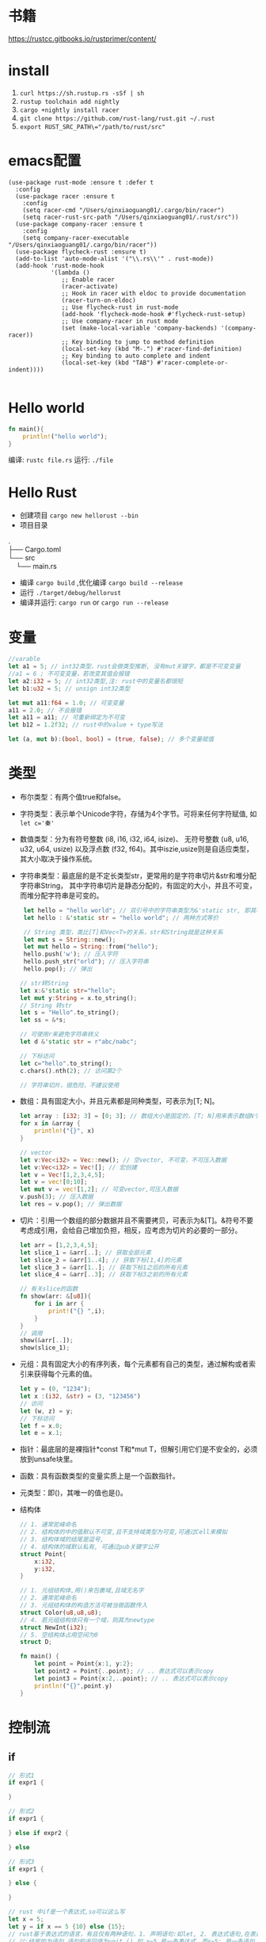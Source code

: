 * 书籍
https://rustcc.gitbooks.io/rustprimer/content/
* install
1. =curl https://sh.rustup.rs -sSf | sh=
2. =rustup toolchain add nightly=
3. =cargo +nightly install racer=
4. =git clone https://github.com/rust-lang/rust.git ~/.rust=
5. ~export RUST_SRC_PATH\="/path/to/rust/src"~
* emacs配置
#+BEGIN_SRC elisp
(use-package rust-mode :ensure t :defer t
  :config
  (use-package racer :ensure t
    :config
    (setq racer-cmd "/Users/qinxiaoguang01/.cargo/bin/racer")
    (setq racer-rust-src-path "/Users/qinxiaoguang01/.rust/src"))
  (use-package company-racer :ensure t
    :config
    (setq company-racer-executable "/Users/qinxiaoguang01/.cargo/bin/racer"))
  (use-package flycheck-rust :ensure t)
  (add-to-list 'auto-mode-alist '("\\.rs\\'" . rust-mode))
  (add-hook 'rust-mode-hook
            '(lambda ()
               ;; Enable racer
               (racer-activate)
               ;; Hook in racer with eldoc to provide documentation
               (racer-turn-on-eldoc)
               ;; Use flycheck-rust in rust-mode
               (add-hook 'flycheck-mode-hook #'flycheck-rust-setup)
               ;; Use company-racer in rust mode
               (set (make-local-variable 'company-backends) '(company-racer))
               ;; Key binding to jump to method definition
               (local-set-key (kbd "M-.") #'racer-find-definition)
               ;; Key binding to auto complete and indent
               (local-set-key (kbd "TAB") #'racer-complete-or-indent))))

#+END_SRC
* Hello world
#+BEGIN_SRC rust
fn main(){
    println!("hello world");
}
#+END_SRC
编译: =rustc file.rs= 
运行: =./file= 
* Hello Rust
- 创建项目 =cargo new hellorust --bin= 
- 项目目录
#+BEGIN_VERSE
.
├── Cargo.toml
└── src
    └── main.rs
#+END_VERSE
- 编译 =cargo build= ,优化编译 =cargo build --release= 
- 运行 =./target/debug/hellorust= 
- 编译并运行: =cargo run= or =cargo run --release= 
* 变量
#+BEGIN_SRC rust
    //varable
    let a1 = 5; // int32类型，rust会做类型推断, 没有mut关键字，都是不可变变量
    //a1 = 6 ; 不可变变量，若改变其值会报错
    let a2:i32 = 5; // int32类型,注: rust中的变量名都很短
    let b1:u32 = 5; // unsign int32类型

    let mut a11:f64 = 1.0; // 可变变量
    a11 = 2.0; // 不会报错
    let a11 = a11; // 可重新绑定为不可变
    let b12 = 1.2f32; // rust中的value + type写法

    let (a, mut b):(bool, bool) = (true, false); // 多个变量赋值
#+END_SRC
* 类型
- 布尔类型：有两个值true和false。
- 字符类型：表示单个Unicode字符，存储为4个字节。可将来任何字符赋值, 如 ~let c='秦'~ 
- 数值类型：分为有符号整数 (i8, i16, i32, i64, isize)、 无符号整数 (u8, u16, u32, u64, usize) 以及浮点数 (f32, f64)。其中iszie,usize则是自适应类型，其大小取决于操作系统。
- 字符串类型：最底层的是不定长类型str，更常用的是字符串切片&str和堆分配字符串String， 其中字符串切片是静态分配的，有固定的大小，并且不可变，而堆分配字符串是可变的。
  #+BEGIN_SRC rust
 let hello = "hello world"; // 双引号中的字符串类型为&'static str, 即其不可变
 let hello : &'static str = "hello world"; // 两种方式等价

 // String 类型，类比[T]和Vec<T>的关系，str和String就是这种关系
 let mut s = String::new();
 let mut hello = String::from("hello");
 hello.push('w'); // 压入字符
 hello.push_str("orld"); // 压入字符串
 hello.pop(); // 弹出

// str转String
let x:&'static str="hello";
let mut y:String = x.to_string();
// String 转str
let s = "Hello".to_string();
let ss = &*s;

// 可使用r来避免字符串转义
let d &'static str = r"abc/nabc";

// 下标访问
let c="hello".to_string();
c.chars().nth(2); // 访问第2个 

// 字符串切片，很危险，不建议使用
  #+END_SRC
- 数组：具有固定大小，并且元素都是同种类型，可表示为[T; N]。
  #+BEGIN_SRC rust
    let array : [i32; 3] = [0; 3]; // 数组大小是固定的，[T; N]用来表示数组N个T类型,[0;3]表示3个0构成的数组
    for x in &array {
        println!("{}", x)
    }

    // vector
    let v:Vec<i32> = Vec::new(); // 空vector, 不可变，不可压入数据
    let v:Vec<i32> = Vec![]; // 宏创建
    let v = Vec![1,2,3,4,5];
    let v = vec![0;10];
    let mut v = vec![1,2]; // 可变vector,可压入数据
    v.push(3); // 压入数据
    let res = v.pop(); // 弹出数据
  #+END_SRC
- 切片：引用一个数组的部分数据并且不需要拷贝，可表示为&[T]。&符号不要考虑成引用，会给自己增加负担，相反，应考虑为切片的必要的一部分。
  #+BEGIN_SRC rust
let arr = [1,2,3,4,5];
let slice_1 = &arr[..]; // 获取全部元素
let slice_2 = &arr[1..4]; // 获取下标[1,4]的元素
let slice_3 = &arr[1..]; // 获取下标1之后的所有元素
let slice_4 = &arr[..3]; // 获取下标3之前的所有元素

// 有关slice的函数
fn show(arr: &[u8]){
    for i in arr {
        print!("{} ",i);
    }
}
// 调用
show(&arr[..]);
show(slice_1);
#+END_SRC
- 元组：具有固定大小的有序列表，每个元素都有自己的类型，通过解构或者索引来获得每个元素的值。
  #+BEGIN_SRC rust
let y = (0, "1234");
let x :(i32, &str) = (3, "123456")
// 访问
let (w, z) = y;
// 下标访问
let f = x.0;
let e = x.1;
  #+END_SRC
- 指针：最底层的是裸指针*const T和*mut T，但解引用它们是不安全的，必须放到unsafe块里。
- 函数：具有函数类型的变量实质上是一个函数指针。
- 元类型：即()，其唯一的值也是()。
- 结构体
  #+BEGIN_SRC rust
// 1. 通常驼峰命名
// 2. 结构体的中的值默认不可变,且不支持域类型为可变,可通过Cell来模拟
// 3. 结构体域的结尾是逗号,
// 4. 结构体的域默认私有, 可通过pub关键字公开
struct Point{
    x:i32,
    y:i32,
}

// 1. 元组结构体,用()来包裹域,且域无名字
// 2. 通常驼峰命名
// 3. 元组结构体的构造方法可被当做函数传入
struct Color(u8,u8,u8);
// 4. 若元组结构体只有一个域，则其为newtype
struct NewInt(i32);
// 5. 空结构体占用空间为0
struct D;

fn main() {
    let point = Point{x:1, y:2};
    let point2 = Point{..point}; // .. 表达式可以表示copy
    let point3 = Point{x:2,..point}; // .. 表达式可以表示copy
    println!("{}",point.y)
}
  #+END_SRC
* 控制流
** if
#+BEGIN_SRC rust
// 形式1 
if expr1 {

}

// 形式2
if expr1 {

} else if expr2 {

} else

// 形式3
if expr1 {

} else {

}

// rust 中if是一个表达式,so可以这么写
let x = 5;
let y = if x == 5 {10} else {15};
// rust基于表达式的语言，有且仅有两种语句，1. 声明语句:如let, 2. 表达式语句,在表达式后加';',将表达式变成语句。
// 以;结尾的为语句,语句的返回值为unit (),如 x=5 是一条表达式，而x=5; 是一条语句

// if let是match的简化用法
let x = Some(5);
if let Some(y) = x{
    println!("{}", y);
}
let z = if let Some(y) = x {y} else {0}; // 若x中有值，则赋给z
#+END_SRC
** for
#+BEGIN_SRC rust
// expression 是一个迭代器,如0..10,or [0,1,2].iter()
for var in iterator {

}
eg :
for x in 0..10 {

}

// 获取索引，使用enumerate()函数
for (i,j) in (0..10).enumerate() {
    println!("i is {}, j is {}", i, j);
}
#+END_SRC
** while
#+BEGIN_SRC rust
// expr是一个bool的表达式
while expr{

}

// loop类似 while true
loop {

}
#+END_SRC
** match
#+BEGIN_SRC rust
    // match 类比switch,需符合一下要求
    // 1. 语句以,结尾
    // 2. 若要获取匹配值，使用@符号,通常用于模式匹配中
    // 3. 必须要有_符合来穷举剩余匹配，因rust要求覆盖所有可能
    let mut cnt = 0;
    match cnt {
        0|6 => println!("ha"),
        e @ 1 ... 5 => println!("hei"),
        _ => println!("huhu"),
    }
    // 4. 可通过ref关键字得到某值的引用
    match cnt {
        ref r => println!("got a ref {}", r),
    }
    // 5. 可模糊匹配元组
    let pair = (0, -2);
    match pair {
        (0, y) => println!("y is {:?}", y),
        (x, 0) => println!("x is {:?}", x),
        _ => println!("doesnt match anything"),
    }
    // 6. 可匹配结构体,及枚举
    let origin = Point {x:0, y:0};
    match origin {
        Point{x, ..} => println!("x is {}", x),
    }
    // 也可对struct中的域进行重命名
    match origin {
        Point{x:x1, y:y1} => println!("x is", x1),
    }
    // 7. 除了panic,所有分支的表达式的结果必须相同
    // 后置条件
    let y = false;
    match x {
        4|5 if y => println!("yes"), // 其实就是 (x in 4|5) && (if y)
        _ => println!("no"),
    }
    // 其实上述内容和haskell中的模式匹配基本一样
    // 也可通过let和while进行模式匹配
    let number = Some(7);
    if let Some(i) = number {
        println!("i is {}", i);
    } else {
        println!("doesnt match a number");
    }
    // while let
    while let Some(i) = number {
        if i > 5 {
            println!("i is gt 5");
            break;
        } else {
            println!("i is small than t");
        }
    }
#+END_SRC
* 函数
#+BEGIN_SRC rust
// fn 开头，可以多个参数，最多一个返回值
fn add_one(x: i32) -> i32 {
    // 若以;结尾，则返回()
    x + 1
}

// 但是可以利用元组来达到返回多个值的效果
fn get_two() -> (i32,i32){
    (1, 2)
}

// 发散函数，使用!作为返回类型,其实和golang的panic或者java的exception一个意思
fn diverging() -> !{
    panic!("this function will never return");
}
//发散函数返回值可以赋值给任何类型
fn test() -> i32{
    diverging()
}

// 函数也可以使用模式匹配
fn print_id((_, age):(&str, i32)) {
    println!("my age is {}",age);
}

// 若函数不加返回值，则其返回(), 即fn main() 和 fn main() -> () 是等价的。
fn main(){
    // 匿名函数
    // rust中的函数，最后一个表达式的值默认作为返回值。
    let plus_num = |x:i32| x+num;
}

// 使用impl关键字来为enum,struct等类型创建方法
struct Person {
    name :String,
}

impl Person {
    fn new(n: &str) -> Person{
        Person {
            name: n.to_string(),
        }
    }

    fn greeting (&self){
        println!("{} say hello.", self.name);
    }
}

// 函数作为一等公民，可通过type为某个函数类型定义别名
fn inc (n : i32) -> i32{
    n + 1
}
type IncType = fn(i32) -> i32;
let func: IncType = inc;
func(3);

// 函数作为返回值
fn get_func(n: i32) -> fn(i32) -> i32{
    // rust 支持在函数中定义函数，但是不能使用该函数外的变量，若要使用，则需要使用闭包
    fn inc(n:i32) -> i32{
        n+1
    }
    inc
}
#+END_SRC

* cargo
cargo为项目管理工具，类比java的maven,c++的cmake等。
cargo的默认规则:
- cargo.toml和cargo.lock文件总是位于项目根目录下。
- 源代码位于src目录下。
- 默认的库入口文件是src/lib.rs。
- 默认的可执行程序入口文件是src/main.rs。
- 其他可选的可执行文件位于src/bin/*.rs(这里每一个rs文件均对应一个可执行文件)。
- 外部测试源代码文件位于tests目录下。
- 示例程序源代码文件位于examples。
- 基准测试源代码文件位于benches目录下。
** cargo.toml和cargo.lock
开发只需关心cargo.toml不需要关心cargo.lock,cargo.toml中是项目依赖的信息及版本，可对该文件进行自定义的更改。
